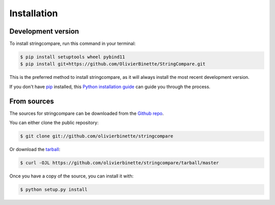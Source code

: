 .. highlight:: shell

============
Installation
============


Development version
-------------------

To install stringcompare, run this command in your terminal:

.. code-block:: console

    $ pip install setuptools wheel pybind11
    $ pip install git+https://github.com/OlivierBinette/StringCompare.git


This is the preferred method to install stringcompare, as it will always install the most recent development version.

If you don't have `pip`_ installed, this `Python installation guide`_ can guide
you through the process.

.. _pip: https://pip.pypa.io
.. _Python installation guide: http://docs.python-guide.org/en/latest/starting/installation/


From sources
------------

The sources for stringcompare can be downloaded from the `Github repo`_.

You can either clone the public repository:

.. code-block:: console

    $ git clone git://github.com/olivierbinette/stringcompare

Or download the `tarball`_:

.. code-block:: console

    $ curl -OJL https://github.com/olivierbinette/stringcompare/tarball/master

Once you have a copy of the source, you can install it with:

.. code-block:: console

    $ python setup.py install


.. _Github repo: https://github.com/olivierbinette/stringcompare
.. _tarball: https://github.com/olivierbinette/stringcompare/tarball/master
